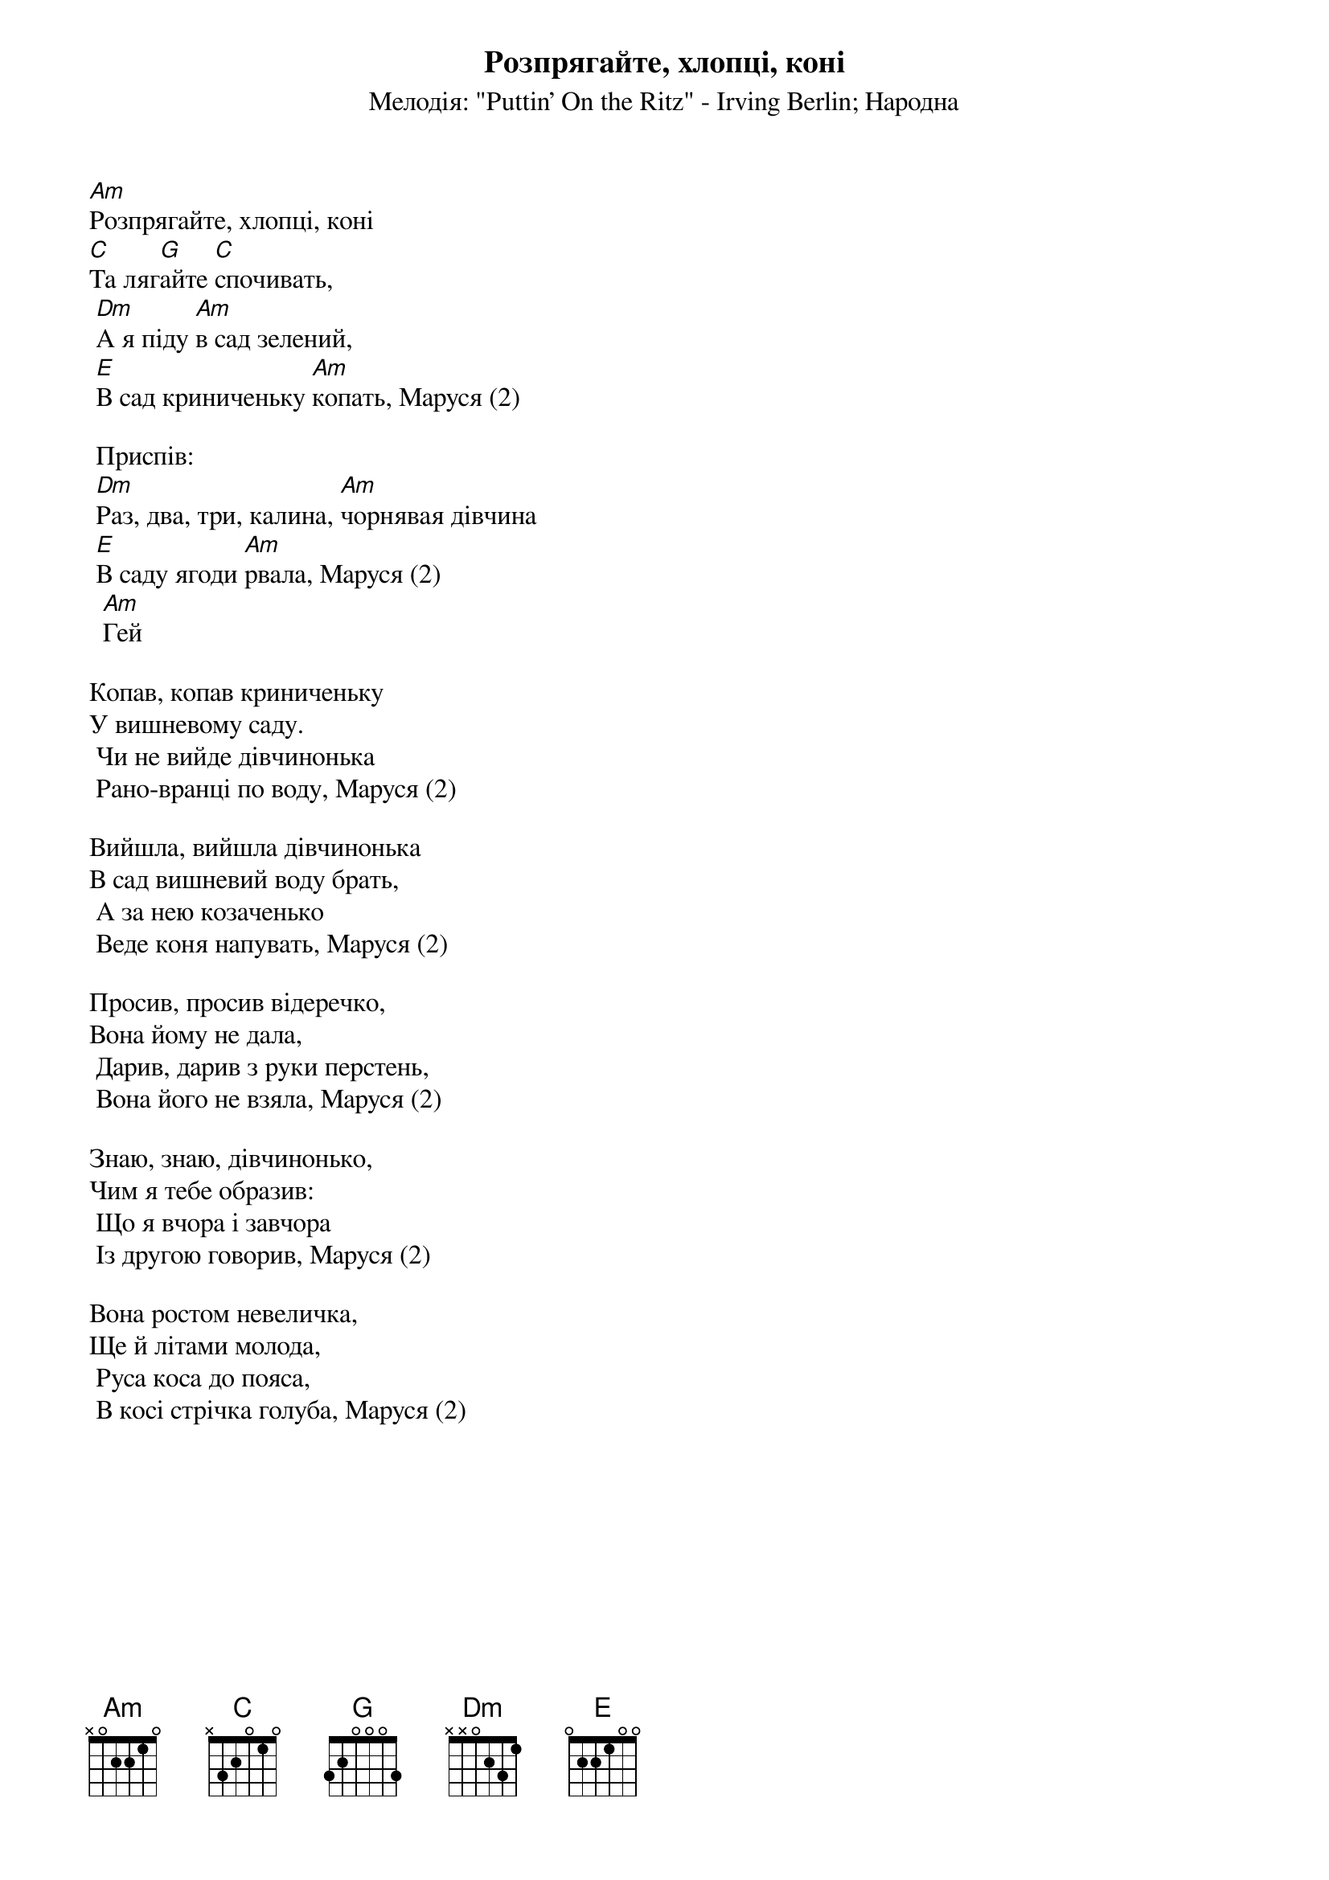 ## Saved from WIKISPIV.com
{title: Розпрягайте, хлопці, коні}
{meta: alt_title Маруся, раз, два, три}
{subtitle: Мелодія: "Puttin' On the Ritz" - Irving Berlin}
{subtitle: Народна}

[Am]Розпрягайте, хлопці, коні
[C]Та ляг[G]айте [C]спочивать,
	[Dm]А я піду [Am]в сад зелений,
	[E]В сад криниченьку [Am]копать, Маруся (2)
 
	<bold>Приспів:</bold>
	[Dm]Раз, два, три, калина, [Am]чорнявая дiвчина
	[E]В саду ягоди [Am]рвала, Маруся (2)
		[Am]Гей
 
Копав, копав криниченьку
У вишневому саду.
	Чи не вийде дівчинонька
	Рано-вранці по воду, Маруся (2)
 
Вийшла, вийшла дівчинонька
В сад вишневий воду брать,
	А за нею козаченько
	Веде коня напувать, Маруся (2)
 
Просив, просив відеречко,
Вона йому не дала,
	Дарив, дарив з руки перстень,
	Вона його не взяла, Маруся (2)
 
Знаю, знаю, дівчинонько,
Чим я тебе образив:
	Що я вчора і завчора
	Із другою говорив, Маруся (2)
 
Вона ростом невеличка,
Ще й літами молода,
	Руса коса до пояса,
	В косі стрічка голуба, Маруся (2)